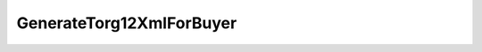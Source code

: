 GenerateTorg12XmlForBuyer
=========================

.. http:post:: /GenerateTorg12XmlForBuyer

    :query documentVersion: версия документа
    :query boxId: идентификатор ящика
    :query sellerTitleMessageId: идентификатор сообщения, содержащего соответствующий титул продавца
    :query sellerTitleAttachmentId: идентификатор сущности, представляющей титул продавца, для которого требуется изготовить титул заказчика
    
    :reqheader Authorization: необходимые данными для :doc:`авторизации <../Authorization>`

    :statuscode 200: операция успешно завершена
    :statuscode 400: данные в запросе имеют неверный формат или отсутствуют обязательные параметры
    :statuscode 401: в запросе отсутствует HTTP-заголовок ``Authorization``, или в этом заголовке содержатся некорректные авторизационные данные
    :statuscode 403: доступ к ящику с предоставленным авторизационным токеном запрещен
    :statuscode 404: при заполненном поле DiadocOrganizationInfo.BoxId в справочнике Диадока отсутствует организация, которой принадлежит указанный ящик
    :statuscode 405: используется неподходящий HTTP-метод
    :statuscode 409: не удалось разобрать соответствующий титул продавца
    :statuscode 500: при обработке запроса возникла непредвиденная ошибка

    Для вызова этого метода текущий пользователь должен иметь доступ к документу титула продавца, в противном случае возвращается код ошибки 403 (Forbidden).

    Если *documentVersion* не указан или равен ``torg12_05_01_02``:

    - в теле запроса должны содержаться данные для изготовления титула покупателя для товарной накладной в XML-формате, в виде сериализованной структуры :doc:`Torg12BuyerTitleInfo <../proto/Torg12Info>`;

    - в теле ответа содержится XML-файл титула покупателя для товарной накладной, построенный на основании данных из запроса. Файл изготавливается в соответствии с :download:`XSD-схемой (DP_PTORG12_1_989_00_05_01_02.xsd) <../xsd/DP_PTORG12_1_989_00_05_01_02.xsd>`, которая описывает рекомендованный ФНС формат для электронных товарных накладных;

    Если *documentVersion* равен ``tovtorg_05_01_02``:

    - в теле запроса должны содержаться данные для изготовления титула покупателя для товарной накладной в XML-формате, в виде сериализованной структуры :doc:`TovTorgBuyerTitleInfo <../proto/TovTorgInfo>`;

    - в теле ответа содержится XML-файл титула покупателя для товарной накладной, построенный на основании данных из запроса. Файл изготавливается в соответствии с :download:`XSD-схемой (DP_TOVTORGPOK_1_992_02_05_01_02.xsd) <../xsd/DP_TOVTORGPOK_1_992_02_05_01_02.xsd>`, которая описывает рекомендованный ФНС формат для электронных товарных накладных;

    Имя файла титула покупателя для товарной накладной возвращается в стандартном HTTP-заголовке Content-Disposition;